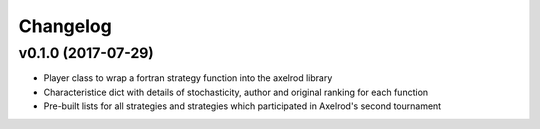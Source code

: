 Changelog
=========

v0.1.0 (2017-07-29)
-------------------

* Player class to wrap a fortran strategy function into the axelrod library
* Characteristice dict with details of stochasticity, author and original
  ranking for each function
* Pre-built lists for all strategies and strategies which participated in
  Axelrod's second tournament
